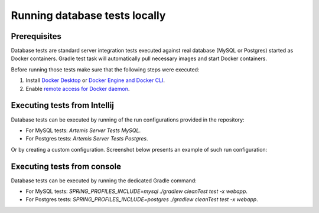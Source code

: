 .. _local_database_tests:

Running database tests locally
---------------------------------

Prerequisites
^^^^^^^^^^^^^^^^^^^^^^^^^^^^^^^^^^^

Database tests are standard server integration tests executed against real database (MySQL or Postgres) started as Docker containers. Gradle test task will automatically pull necessary images and start Docker containers.

Before running those tests make sure that the following steps were executed:

1. Install `Docker Desktop <https://docs.docker.com/desktop/#docker-for-mac>`__ or `Docker Engine and Docker CLI <https://docs.docker.com/engine/install/>`__.
2. Enable `remote access for Docker daemon <https://docs.docker.com/config/daemon/remote-access/>`__.

Executing tests from Intellij
^^^^^^^^^^^^^^^^^^^^^^^^^^^^^^^^^^^

Database tests can be executed by running of the run configurations provided in the repository:

* For MySQL tests: `Artemis Server Tests MySQL`.
* For Postgres tests: `Artemis Server Tests Postgres`.

Or by creating a custom configuration. Screenshot below presents an example of such run configuration:

.. figure:: intellij-postgres-tests-run-configuration.png
   :align: center
   :alt: An example of IntelliJ run configuration fro starting Postgres server tests.


Executing tests from console
^^^^^^^^^^^^^^^^^^^^^^^^^^^^^^^^^^^

Database tests can be executed by running the dedicated Gradle command:

* For MySQL tests: `SPRING_PROFILES_INCLUDE=mysql ./gradlew cleanTest test -x webapp`.
* For Postgres tests: `SPRING_PROFILES_INCLUDE=postgres ./gradlew cleanTest test -x webapp`.
